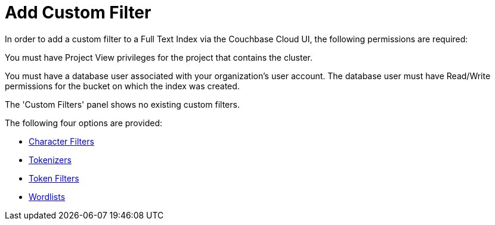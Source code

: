 = Add Custom Filter

In order to add a custom filter to a Full Text Index via the Couchbase Cloud UI, the following permissions are required:

You must have Project View privileges for the project that contains the cluster.

You must have a database user associated with your organization's user account. The database user must have Read/Write permissions for the bucket on which the index was created.

The 'Custom Filters' panel shows no existing custom filters.

The following four options are provided:

** xref:fts-custom-filters-character-filters.adoc[Character Filters]

** xref:fts-custom-filters-tokenizers.adoc[Tokenizers]

** xref:fts-custom-filters-token-filter.adoc[Token Filters]

** xref:fts-custom-filters-word-list.adoc[Wordlists]


